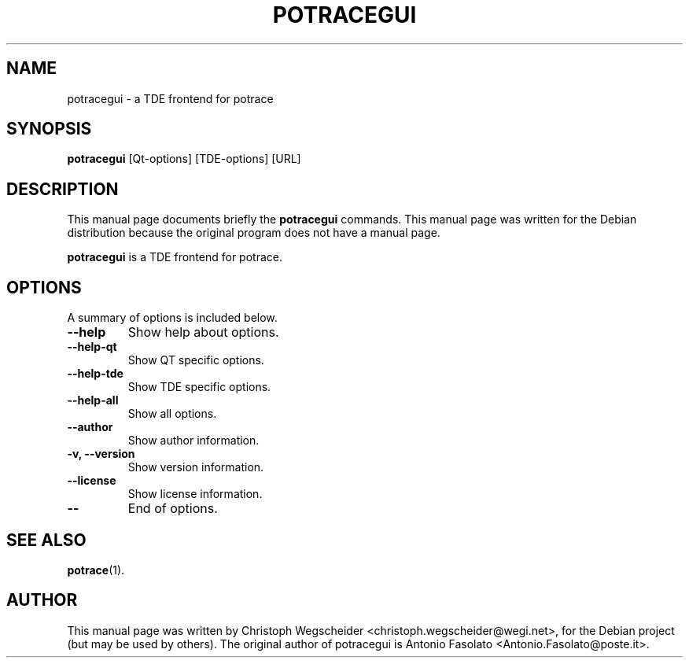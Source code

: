 .\"                                      Hey, EMACS: -*- nroff -*-
.\" First parameter, NAME, should be all caps
.\" Second parameter, SECTION, should be 1-8, maybe w/ subsection
.\" other parameters are allowed: see man(7), man(1)
.TH POTRACEGUI 1 "January  4, 2005"
.\" Please adjust this date whenever revising the manpage.
.\"
.\" Some roff macros, for reference:
.\" .nh        disable hyphenation
.\" .hy        enable hyphenation
.\" .ad l      left justify
.\" .ad b      justify to both left and right margins
.\" .nf        disable filling
.\" .fi        enable filling
.\" .br        insert line break
.\" .sp <n>    insert n+1 empty lines
.\" for manpage-specific macros, see man(7)
.SH NAME
potracegui \- a TDE frontend for potrace
.SH SYNOPSIS
.B potracegui
[Qt-options] [TDE-options] [URL]
.br
.SH DESCRIPTION
This manual page documents briefly the
.B potracegui
commands.
This manual page was written for the Debian distribution
because the original program does not have a manual page.
.PP
.\" TeX users may be more comfortable with the \fB<whatever>\fP and
.\" \fI<whatever>\fP escape sequences to invode bold face and italics, 
.\" respectively.
\fBpotracegui\fP is a TDE frontend for potrace. 
.SH OPTIONS
A summary of options is included below.
.TP
.B \-\-help
Show help about options.
.TP
.B \-\-help-qt
Show QT specific options.
.TP
.B \-\-help-tde
Show TDE specific options.
.TP
.B \-\-help-all
Show all options.
.TP
.B \-\-author
Show author information.
.TP
.B \-v, \-\-version
Show version information.
.TP
.B \-\-license
Show license information.
.TP
.B \-\-
End of options.
.SH SEE ALSO
.BR potrace (1).
.SH AUTHOR
This manual page was written by Christoph Wegscheider
<christoph.wegscheider@wegi.net>, for the Debian project (but may be used by
others). The original author of potracegui is Antonio Fasolato
<Antonio.Fasolato@poste.it>.
